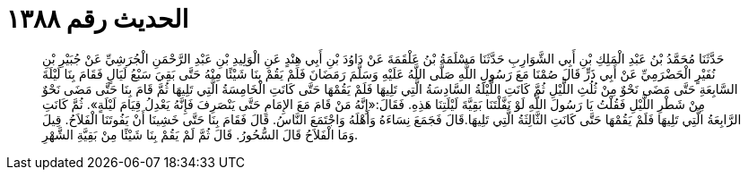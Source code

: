 
= الحديث رقم ١٣٨٨

[quote.hadith]
حَدَّثَنَا مُحَمَّدُ بْنُ عَبْدِ الْمَلِكِ بْنِ أَبِي الشَّوَارِبِ حَدَّثَنَا مَسْلَمَةُ بْنُ عَلْقَمَةَ عَنْ دَاوُدَ بْنِ أَبِي هِنْدٍ عَنِ الْوَلِيدِ بْنِ عَبْدِ الرَّحْمَنِ الْجُرَشِيِّ عَنْ جُبَيْرِ بْنِ نُفَيْرٍ الْحَضْرَمِيِّ عَنْ أَبِي ذَرٍّ قَالَ صُمْنَا مَعَ رَسُولِ اللَّهِ صَلَّى اللَّهُ عَلَيْهِ وَسَلَّمَ رَمَضَانَ فَلَمْ يَقُمْ بِنَا شَيْئًا مِنْهُ حَتَّى بَقِيَ سَبْعُ لَيَالٍ فَقَامَ بِنَا لَيْلَةَ السَّابِعَةِ حَتَّى مَضَى نَحْوٌ مِنْ ثُلُثِ اللَّيْلِ ثُمَّ كَانَتِ اللَّيْلَةُ السَّادِسَةُ الَّتِي تَلِيهَا فَلَمْ يَقُمْهَا حَتَّى كَانَتِ الْخَامِسَةُ الَّتِي تَلِيهَا ثُمَّ قَامَ بِنَا حَتَّى مَضَى نَحْوٌ مِنْ شَطْرِ اللَّيْلِ فَقُلْتُ يَا رَسُولَ اللَّهِ لَوْ نَفَّلْتَنَا بَقِيَّةَ لَيْلَتِنَا هَذِهِ. فَقَالَ:«إِنَّهُ مَنْ قَامَ مَعَ الإِمَامِ حَتَّى يَنْصَرِفَ فَإِنَّهُ يَعْدِلُ قِيَامَ لَيْلَةٍ». ثُمَّ كَانَتِ الرَّابِعَةُ الَّتِي تَلِيهَا فَلَمْ يَقُمْهَا حَتَّى كَانَتِ الثَّالِثَةُ الَّتِي تَلِيهَا.قَالَ فَجَمَعَ نِسَاءَهُ وَأَهْلَهُ وَاجْتَمَعَ النَّاسُ. قَالَ فَقَامَ بِنَا حَتَّى خَشِينَا أَنْ يَفُوتَنَا الْفَلاَحُ. قِيلَ وَمَا الْفَلاَحُ قَالَ السُّحُورُ. قَالَ ثُمَّ لَمْ يَقُمْ بِنَا شَيْئًا مِنْ بَقِيَّةِ الشَّهْرِ.